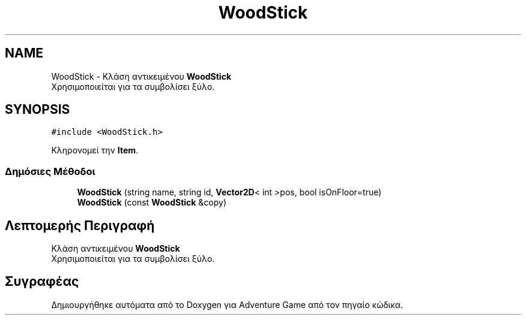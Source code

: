 .TH "WoodStick" 3 "Παρ 19 Ιουν 2020" "Version Alpha" "Adventure Game" \" -*- nroff -*-
.ad l
.nh
.SH NAME
WoodStick \- Κλάση αντικειμένου \fBWoodStick\fP 
.br
 Χρησιμοποιείται για τα συμβολίσει ξύλο\&.  

.SH SYNOPSIS
.br
.PP
.PP
\fC#include <WoodStick\&.h>\fP
.PP
Κληρονομεί την \fBItem\fP\&.
.SS "Δημόσιες Μέθοδοι"

.in +1c
.ti -1c
.RI "\fBWoodStick\fP (string name, string id, \fBVector2D\fP< int >pos, bool isOnFloor=true)"
.br
.ti -1c
.RI "\fBWoodStick\fP (const \fBWoodStick\fP &copy)"
.br
.in -1c
.SH "Λεπτομερής Περιγραφή"
.PP 
Κλάση αντικειμένου \fBWoodStick\fP 
.br
 Χρησιμοποιείται για τα συμβολίσει ξύλο\&. 

.SH "Συγραφέας"
.PP 
Δημιουργήθηκε αυτόματα από το Doxygen για Adventure Game από τον πηγαίο κώδικα\&.
